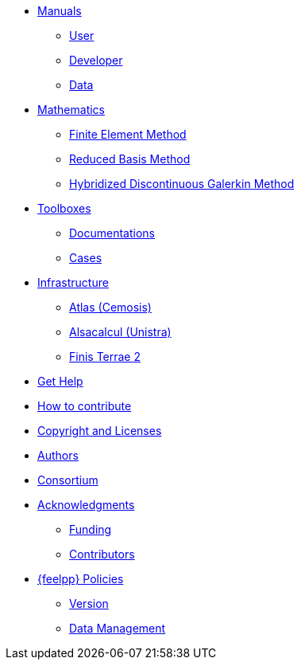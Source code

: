 * xref:index.adoc#_manuals_references[Manuals]
** xref:index.adoc#_manuals_references[User]
** xref:index.adoc#_manuals_references[Developer]
** xref:index.adoc#_manuals_references[Data]

* xref:index.adoc#_mathematics_references[Mathematics]
** xref:math:fem:index.adoc[Finite Element Method]
** xref:math:rbm:index.adoc[Reduced Basis Method]
** xref:math:hdg:index.adoc[Hybridized Discontinuous Galerkin Method]

* xref:index.adoc#_feel_toolboxes[Toolboxes]
** xref:{toolboxes_documentation_manual_version}@toolboxes:ROOT:index.adoc[Documentations]
** xref:{toolboxes_cases_manual_version}@cases:ROOT:index.adoc[Cases]

* xref:index.adoc#_infrastructure[Infrastructure]
** xref:infra/atlas.adoc[Atlas (Cemosis)]
** xref:infra/alsacalcul.adoc[Alsacalcul (Unistra)]
** xref:infra/ft2.adoc#atlas[Finis Terrae 2]

* xref:index.adoc#_get_help[Get Help]
* xref:index.adoc#_how_to_contribute[How to contribute]
* xref:index.adoc#_authors[Copyright and Licenses]
* xref:index.adoc#_authors[Authors]
* xref:consortium.adoc[Consortium]

* xref:acknowledgments.adoc[Acknowledgments]
** xref:acknowledgments.adoc#_funding[Funding]
** xref:acknowledgments.adoc#_contributors[Contributors]



* xref:policy/index.adoc[{feelpp} Policies]
** xref:policy/version.adoc[Version]
** xref:data::index.adoc[Data Management]
